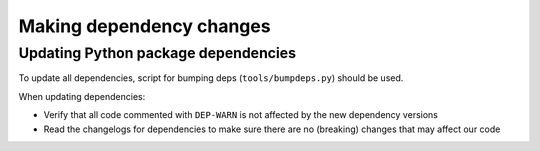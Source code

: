 Making dependency changes
=========================

Updating Python package dependencies
------------------------------------

To update all dependencies, script for bumping deps (``tools/bumpdeps.py``) should be used.

When updating dependencies:

- Verify that all code commented with ``DEP-WARN`` is not affected by the new dependency versions
- Read the changelogs for dependencies to make sure there are no (breaking) changes
  that may affect our code
